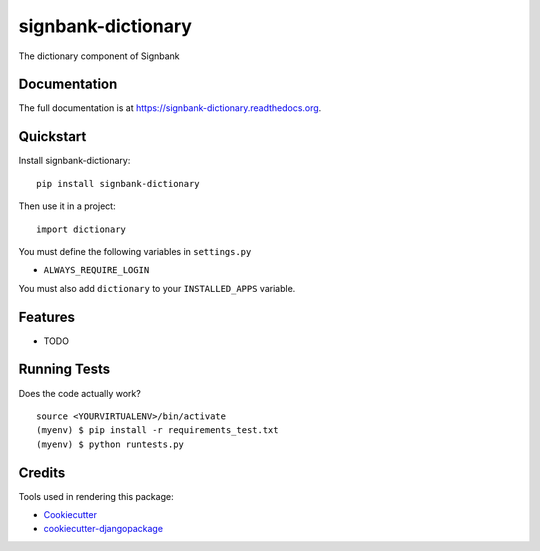=============================
signbank-dictionary
=============================

.. image:: https://badge.fury.io/py/signbank-dictionary.png
    :target: https://badge.fury.io/py/signbank-dictionary

.. image:: https://travis-ci.org/hujosh/signbank-dictionary.png?branch=master
    :target: https://travis-ci.org/hujosh/signbank-dictionary

The dictionary component of Signbank

Documentation
-------------

The full documentation is at https://signbank-dictionary.readthedocs.org.

Quickstart
----------

Install signbank-dictionary::

    pip install signbank-dictionary

Then use it in a project::

    import dictionary
    
You must define the following variables in ``settings.py``

* ``ALWAYS_REQUIRE_LOGIN``

You must also add ``dictionary`` to your ``INSTALLED_APPS`` variable.


Features
--------

* TODO

Running Tests
--------------

Does the code actually work?

::

    source <YOURVIRTUALENV>/bin/activate
    (myenv) $ pip install -r requirements_test.txt
    (myenv) $ python runtests.py

Credits
---------

Tools used in rendering this package:

*  Cookiecutter_
*  `cookiecutter-djangopackage`_

.. _Cookiecutter: https://github.com/audreyr/cookiecutter
.. _`cookiecutter-djangopackage`: https://github.com/pydanny/cookiecutter-djangopackage
